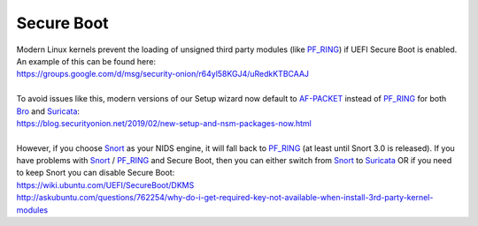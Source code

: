 Secure Boot
===========

| Modern Linux kernels prevent the loading of unsigned third party modules (like `<PF_RING>`__) if UEFI Secure Boot is enabled. An example of this can be found here:
| https://groups.google.com/d/msg/security-onion/r64yl58KGJ4/uRedkKTBCAAJ
|
| To avoid issues like this, modern versions of our Setup wizard now default to `<AF-PACKET>`__ instead of `<PF_RING>`__ for both `<Bro>`__ and `<Suricata>`__:
| https://blog.securityonion.net/2019/02/new-setup-and-nsm-packages-now.html
|
| However, if you choose `<Snort>`__ as your NIDS engine, it will fall back to `<PF_RING>`__ (at least until Snort 3.0 is released). If you have problems with `<Snort>`__ / `<PF_RING>`__ and Secure Boot, then you can either switch from `<Snort>`__ to `<Suricata>`__ OR if you need to keep Snort you can disable Secure Boot:
| https://wiki.ubuntu.com/UEFI/SecureBoot/DKMS\ 
| http://askubuntu.com/questions/762254/why-do-i-get-required-key-not-available-when-install-3rd-party-kernel-modules

